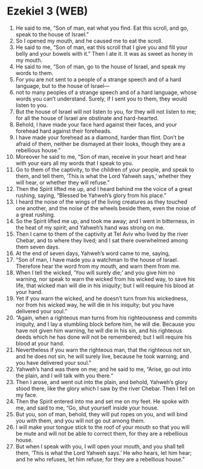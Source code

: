 * Ezekiel 3 (WEB)
:PROPERTIES:
:ID: WEB/26-EZE03
:END:

1. He said to me, “Son of man, eat what you find. Eat this scroll, and go, speak to the house of Israel.”
2. So I opened my mouth, and he caused me to eat the scroll.
3. He said to me, “Son of man, eat this scroll that I give you and fill your belly and your bowels with it.” Then I ate it. It was as sweet as honey in my mouth.
4. He said to me, “Son of man, go to the house of Israel, and speak my words to them.
5. For you are not sent to a people of a strange speech and of a hard language, but to the house of Israel—
6. not to many peoples of a strange speech and of a hard language, whose words you can’t understand. Surely, if I sent you to them, they would listen to you.
7. But the house of Israel will not listen to you, for they will not listen to me; for all the house of Israel are obstinate and hard-hearted.
8. Behold, I have made your face hard against their faces, and your forehead hard against their foreheads.
9. I have made your forehead as a diamond, harder than flint. Don’t be afraid of them, neither be dismayed at their looks, though they are a rebellious house.”
10. Moreover he said to me, “Son of man, receive in your heart and hear with your ears all my words that I speak to you.
11. Go to them of the captivity, to the children of your people, and speak to them, and tell them, ‘This is what the Lord Yahweh says,’ whether they will hear, or whether they will refuse.”
12. Then the Spirit lifted me up, and I heard behind me the voice of a great rushing, saying, “Blessed be Yahweh’s glory from his place.”
13. I heard the noise of the wings of the living creatures as they touched one another, and the noise of the wheels beside them, even the noise of a great rushing.
14. So the Spirit lifted me up, and took me away; and I went in bitterness, in the heat of my spirit; and Yahweh’s hand was strong on me.
15. Then I came to them of the captivity at Tel Aviv who lived by the river Chebar, and to where they lived; and I sat there overwhelmed among them seven days.
16. At the end of seven days, Yahweh’s word came to me, saying,
17. “Son of man, I have made you a watchman to the house of Israel. Therefore hear the word from my mouth, and warn them from me.
18. When I tell the wicked, ‘You will surely die;’ and you give him no warning, nor speak to warn the wicked from his wicked way, to save his life, that wicked man will die in his iniquity; but I will require his blood at your hand.
19. Yet if you warn the wicked, and he doesn’t turn from his wickedness, nor from his wicked way, he will die in his iniquity; but you have delivered your soul.”
20. “Again, when a righteous man turns from his righteousness and commits iniquity, and I lay a stumbling block before him, he will die. Because you have not given him warning, he will die in his sin, and his righteous deeds which he has done will not be remembered; but I will require his blood at your hand.
21. Nevertheless if you warn the righteous man, that the righteous not sin, and he does not sin, he will surely live, because he took warning; and you have delivered your soul.”
22. Yahweh’s hand was there on me; and he said to me, “Arise, go out into the plain, and I will talk with you there.”
23. Then I arose, and went out into the plain, and behold, Yahweh’s glory stood there, like the glory which I saw by the river Chebar. Then I fell on my face.
24. Then the Spirit entered into me and set me on my feet. He spoke with me, and said to me, “Go, shut yourself inside your house.
25. But you, son of man, behold, they will put ropes on you, and will bind you with them, and you will not go out among them.
26. I will make your tongue stick to the roof of your mouth so that you will be mute and will not be able to correct them, for they are a rebellious house.
27. But when I speak with you, I will open your mouth, and you shall tell them, ‘This is what the Lord Yahweh says.’ He who hears, let him hear; and he who refuses, let him refuse; for they are a rebellious house.”
